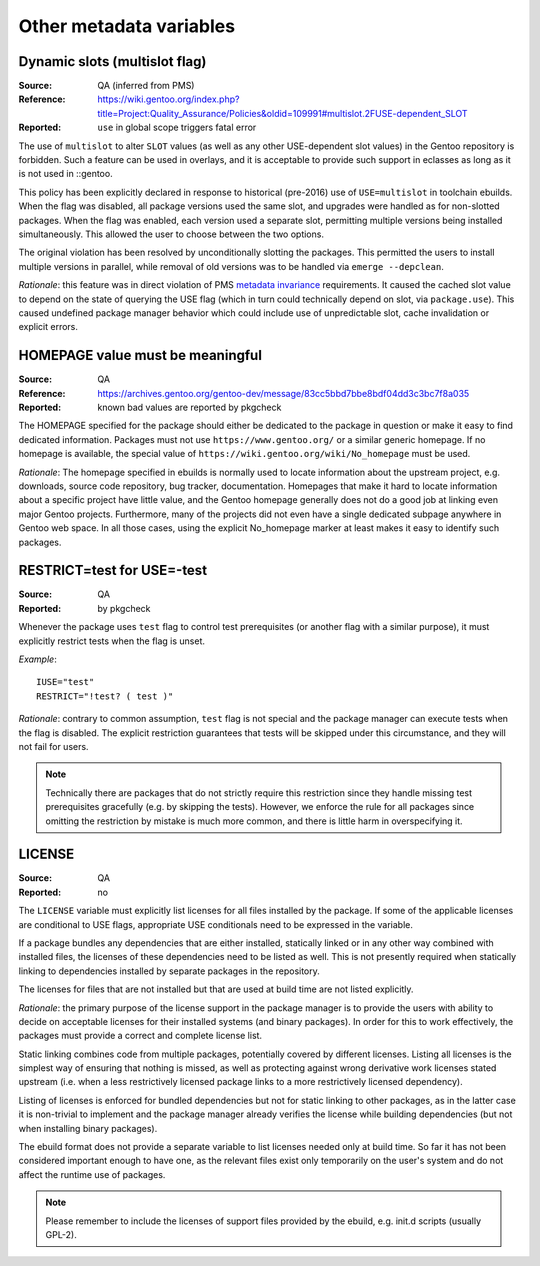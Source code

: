 Other metadata variables
========================

.. index:: slot/subslot; dynamic
.. index:: USE flags; multislot

Dynamic slots (multislot flag)
------------------------------
:Source: QA (inferred from PMS)
:Reference: https://wiki.gentoo.org/index.php?title=Project:Quality_Assurance/Policies&oldid=109991#multislot.2FUSE-dependent_SLOT
:Reported: ``use`` in global scope triggers fatal error

The use of ``multislot`` to alter ``SLOT`` values (as well as any other
USE-dependent slot values) in the Gentoo repository is forbidden.
Such a feature can be used in overlays, and it is acceptable to provide
such support in eclasses as long as it is not used in ::gentoo.

This policy has been explicitly declared in response to historical
(pre-2016) use of ``USE=multislot`` in toolchain ebuilds.  When the flag
was disabled, all package versions used the same slot, and upgrades were
handled as for non-slotted packages.  When the flag was enabled, each
version used a separate slot, permitting multiple versions being
installed simultaneously.  This allowed the user to choose between
the two options.

The original violation has been resolved by unconditionally slotting
the packages.  This permitted the users to install multiple versions
in parallel, while removal of old versions was to be handled via
``emerge --depclean``.

*Rationale*: this feature was in direct violation of PMS `metadata
invariance`_ requirements.  It caused the cached slot value to depend
on the state of querying the USE flag (which in turn could technically
depend on slot, via ``package.use``).  This caused undefined package
manager behavior which could include use of unpredictable slot, cache
invalidation or explicit errors.


.. index::
   single: homepage; meaningful value
   pair: homepage; gentoo.org

HOMEPAGE value must be meaningful
---------------------------------
:Source: QA
:Reference: https://archives.gentoo.org/gentoo-dev/message/83cc5bbd7bbe8bdf04dd3c3bc7f8a035
:Reported: known bad values are reported by pkgcheck

The HOMEPAGE specified for the package should either be dedicated
to the package in question or make it easy to find dedicated
information.  Packages must not use ``https://www.gentoo.org/``
or a similar generic homepage.  If no homepage is available, the special
value of ``https://wiki.gentoo.org/wiki/No_homepage`` must be used.

*Rationale*: The homepage specified in ebuilds is normally used to
locate information about the upstream project, e.g. downloads, source
code repository, bug tracker, documentation.  Homepages that make it
hard to locate information about a specific project have little value,
and the Gentoo homepage generally does not do a good job at linking even
major Gentoo projects.  Furthermore, many of the projects did not even
have a single dedicated subpage anywhere in Gentoo web space.  In all
those cases, using the explicit No_homepage marker at least makes it
easy to identify such packages.


.. index::
   single: restrict; test; USE=-test
   single: USE flags; test; restrict

RESTRICT=test for USE=-test
---------------------------
:Source: QA
:Reported: by pkgcheck

Whenever the package uses ``test`` flag to control test prerequisites
(or another flag with a similar purpose), it must explicitly restrict
tests when the flag is unset.

*Example*::

    IUSE="test"
    RESTRICT="!test? ( test )"

*Rationale*: contrary to common assumption, ``test`` flag is not special
and the package manager can execute tests when the flag is disabled.
The explicit restriction guarantees that tests will be skipped under
this circumstance, and they will not fail for users.

.. Note::
   Technically there are packages that do not strictly require this
   restriction since they handle missing test prerequisites gracefully
   (e.g. by skipping the tests).  However, we enforce the rule for all
   packages since omitting the restriction by mistake is much more
   common, and there is little harm in overspecifying it.


.. index:: license

LICENSE
-------
:Source: QA
:Reported: no

The ``LICENSE`` variable must explicitly list licenses for all files
installed by the package.  If some of the applicable licenses are
conditional to USE flags, appropriate USE conditionals need to
be expressed in the variable.

If a package bundles any dependencies that are either installed,
statically linked or in any other way combined with installed files,
the licenses of these dependencies need to be listed as well.  This
is not presently required when statically linking to dependencies
installed by separate packages in the repository.

The licenses for files that are not installed but that are used at build
time are not listed explicitly.

*Rationale*: the primary purpose of the license support in the package
manager is to provide the users with ability to decide on acceptable
licenses for their installed systems (and binary packages).  In order
for this to work effectively, the packages must provide a correct
and complete license list.

Static linking combines code from multiple packages, potentially covered
by different licenses.  Listing all licenses is the simplest way
of ensuring that nothing is missed, as well as protecting against wrong
derivative work licenses stated upstream (i.e. when a less restrictively
licensed package links to a more restrictively licensed dependency).

Listing of licenses is enforced for bundled dependencies but not for
static linking to other packages, as in the latter case it is
non-trivial to implement and the package manager already verifies
the license while building dependencies (but not when installing binary
packages).

The ebuild format does not provide a separate variable to list licenses
needed only at build time.  So far it has not been considered important
enough to have one, as the relevant files exist only temporarily
on the user's system and do not affect the runtime use of packages.

.. Note::
   Please remember to include the licenses of support files provided
   by the ebuild, e.g. init.d scripts (usually GPL-2).


.. _metadata invariance: https://projects.gentoo.org/pms/7/pms.html#x1-600007.1
